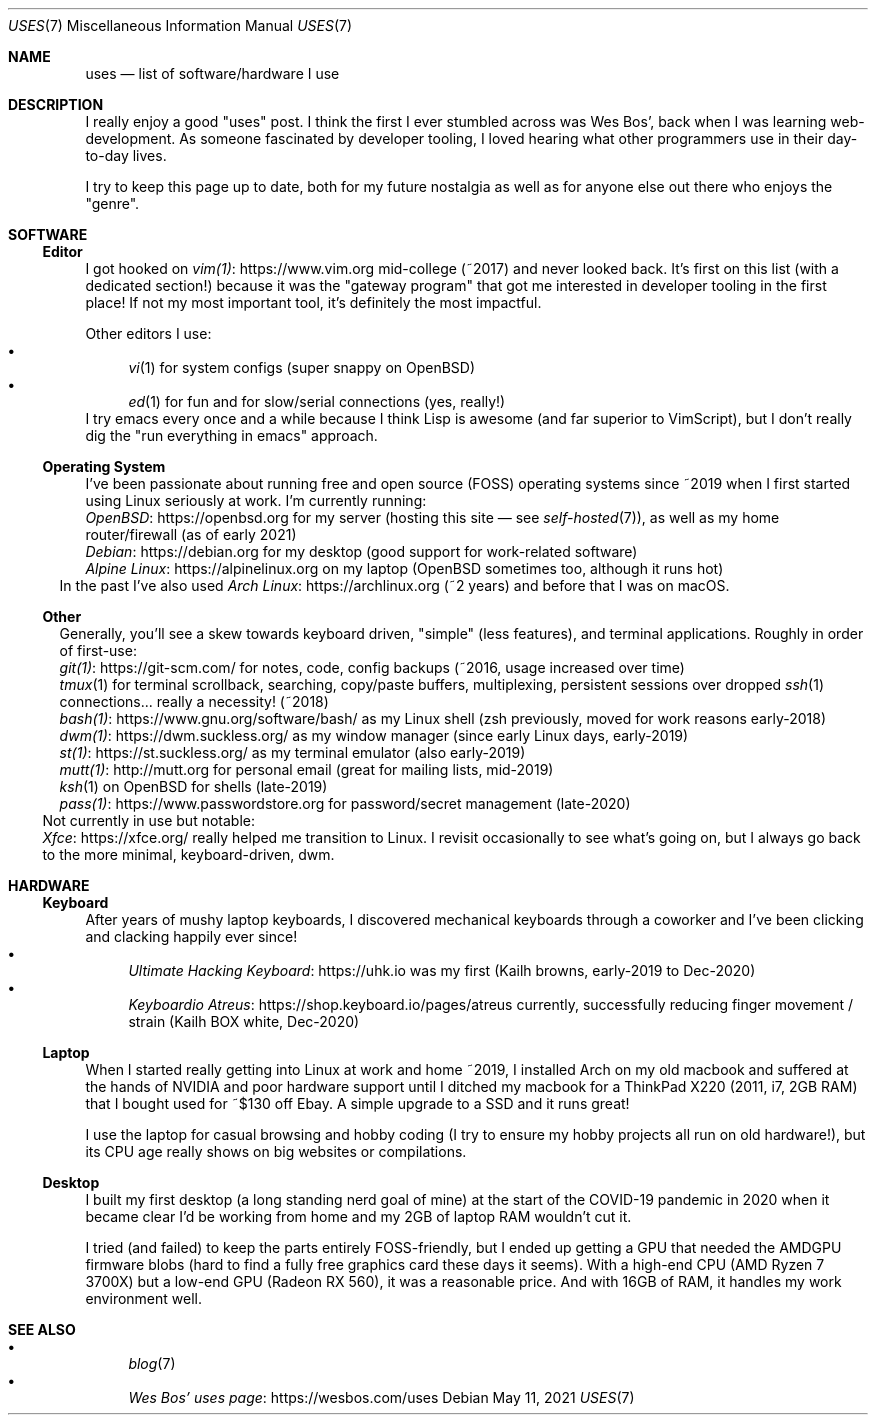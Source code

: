 .Dd May 11, 2021
.Dt USES 7
.Os
.Sh NAME
.Nm uses
.Nd list of software/hardware I use
.Sh DESCRIPTION
I really enjoy a good "uses" post.
I think the first I ever stumbled across was Wes Bos',
back when I was learning web-development.
As someone fascinated by developer tooling,
I loved hearing what other programmers use in their day-to-day lives.
.Pp
I try to keep this page up to date,
both for my future nostalgia
as well as for anyone else out there who enjoys the "genre".
.Sh SOFTWARE
.Ss Editor
I got hooked on
.Lk https://www.vim.org vim(1)
mid-college (~2017) and never looked back.
It's first on this list (with a dedicated section!)
because it was the "gateway program"
that got me interested in developer tooling in the first place!
If not my most important tool,
it's definitely the most impactful.
.Pp
Other editors I use:
.Bl -bullet -compact
.It
.Xr vi 1
for system configs (super snappy on OpenBSD)
.It
.Xr ed 1
for fun and for slow/serial connections (yes, really!)
.El
I try emacs every once and a while because I think Lisp is awesome
(and far superior to VimScript),
but I don't really dig the "run everything in emacs" approach.
.Ss Operating System
I've been passionate about running free and open source (FOSS)
operating systems
since ~2019 when I first started using Linux seriously at work.
I'm currently running:
.Bl -compact -bullet
.It
.Lk https://openbsd.org OpenBSD
for my server (hosting this site \(em see
.Xr self-hosted 7 ) ,
as well as my home router/firewall (as of early 2021)
.It
.Lk https://debian.org Debian
for my desktop (good support for work-related software)
.It
.Lk https://alpinelinux.org Alpine Linux
on my laptop (OpenBSD sometimes too, although it runs hot)
.El
In the past I've also used
.Lk https://archlinux.org Arch Linux
(~2 years) and before that I was on macOS.
.Ss Other
Generally, you'll see a skew towards keyboard driven,
"simple" (less features),
and terminal applications.
Roughly in order of first-use:
.Bl -compact -bullet
.It
.Lk https://git-scm.com/ git(1)
for notes, code, config backups (~2016, usage increased over time)
.It
.Xr tmux 1
for terminal scrollback, searching, copy/paste buffers, multiplexing,
persistent sessions over dropped
.Xr ssh 1
connections... really a necessity! (~2018)
.It
.Lk https://www.gnu.org/software/bash/ bash(1)
as my Linux shell (zsh previously, moved for work reasons early-2018)
.It
.Lk https://dwm.suckless.org/ dwm(1)
as my window manager (since early Linux days, early-2019)
.It
.Lk https://st.suckless.org/ st(1)
as my terminal emulator (also early-2019)
.It
.Lk http://mutt.org mutt(1)
for personal email (great for mailing lists, mid-2019)
.It
.Xr ksh 1
on OpenBSD for shells (late-2019)
.It
.Lk https://www.passwordstore.org pass(1)
for password/secret management (late-2020)
.El
Not currently in use but notable:
.Bl -compact -bullet
.It
.Lk https://xfce.org/ Xfce
really helped me transition to Linux.
I revisit occasionally to see what's going on,
but I always go back to the more minimal, keyboard-driven, dwm.
.El
.Sh HARDWARE
.Ss Keyboard
After years of mushy laptop keyboards,
I discovered mechanical keyboards through a coworker and
I've been clicking and clacking happily ever since!
.Bl -bullet -compact
.It
.Lk https://uhk.io Ultimate Hacking Keyboard
was my first (Kailh browns, early-2019 to Dec-2020)
.It
.Lk https://shop.keyboard.io/pages/atreus Keyboardio Atreus
currently, successfully reducing finger movement / strain (Kailh BOX white, Dec-2020)
.El
.Ss Laptop
When I started really getting into Linux at work and home ~2019,
I installed Arch on my old macbook and suffered at the hands of
NVIDIA and poor hardware support until I ditched my macbook for
a ThinkPad X220 (2011, i7, 2GB RAM) that I bought used for ~$130 off Ebay.
A simple upgrade to a SSD and it runs great!
.Pp
I use the laptop for casual browsing and hobby coding
(I try to ensure my hobby projects all run on old hardware!),
but its CPU age really shows on big websites or compilations.
.Ss Desktop
I built my first desktop (a long standing nerd goal of mine) at the
start of the COVID-19 pandemic in 2020 when it became clear I'd be
working from home and my 2GB of laptop RAM wouldn't cut it.
.Pp
I tried (and failed) to keep the parts entirely FOSS-friendly,
but I ended up getting a GPU that needed the AMDGPU firmware blobs
(hard to find a fully free graphics card these days it seems).
With a high-end CPU (AMD Ryzen 7 3700X)
but a low-end GPU (Radeon RX 560),
it was a reasonable price.
And with 16GB of RAM, it handles my work environment well.
.Sh SEE ALSO
.Bl -bullet -compact
.It
.Xr blog 7
.It
.Lk https://wesbos.com/uses Wes Bos' uses page
.El
